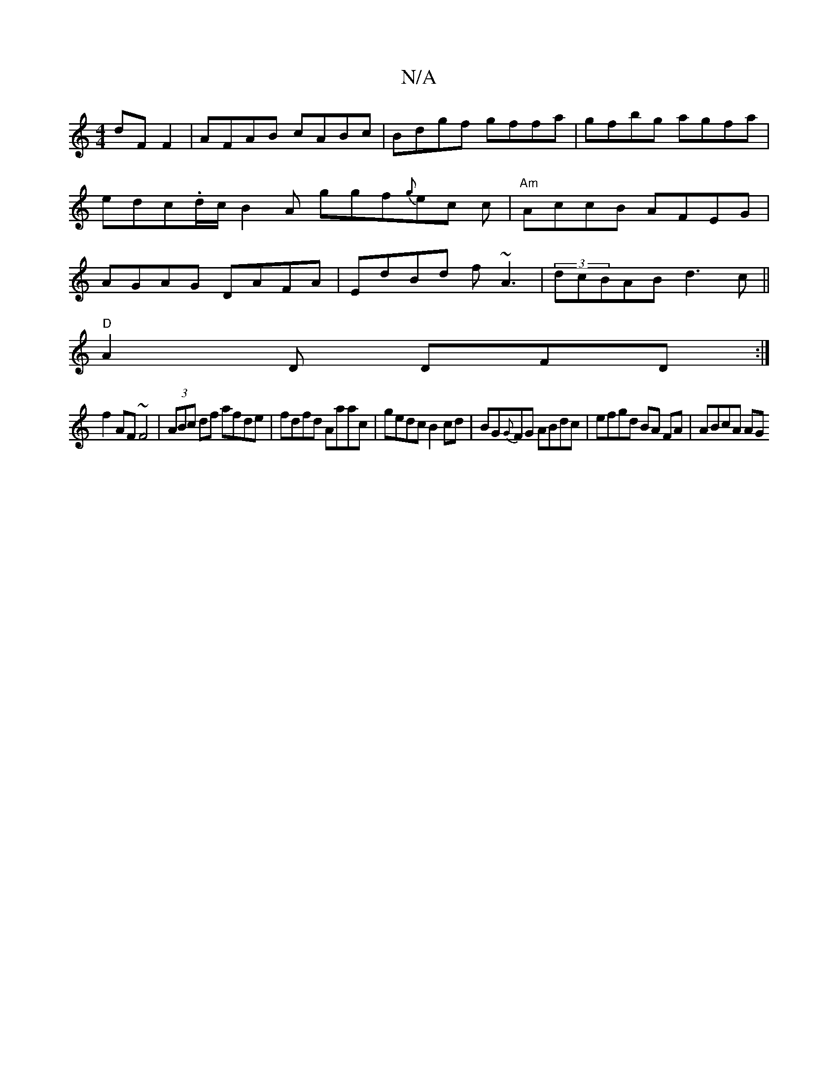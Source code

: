 X:1
T:N/A
M:4/4
R:N/A
K:Cmajor
 dF F2|AFAB cABc|Bdgf gffa|gfbg agfa| erdc.d/c/ B2A ggf{g}ec c|"Am"AccB AFEG|AGAG DAFA|EdBd f~A3|(3dcBAB d3c||
"D"A2 D DFD:|
f2AF ~F4|(3ABc df afde|fdfd Aaac|gedc B2cd| BG{G}FG ABdc|efgd BA FA|ABcA AG